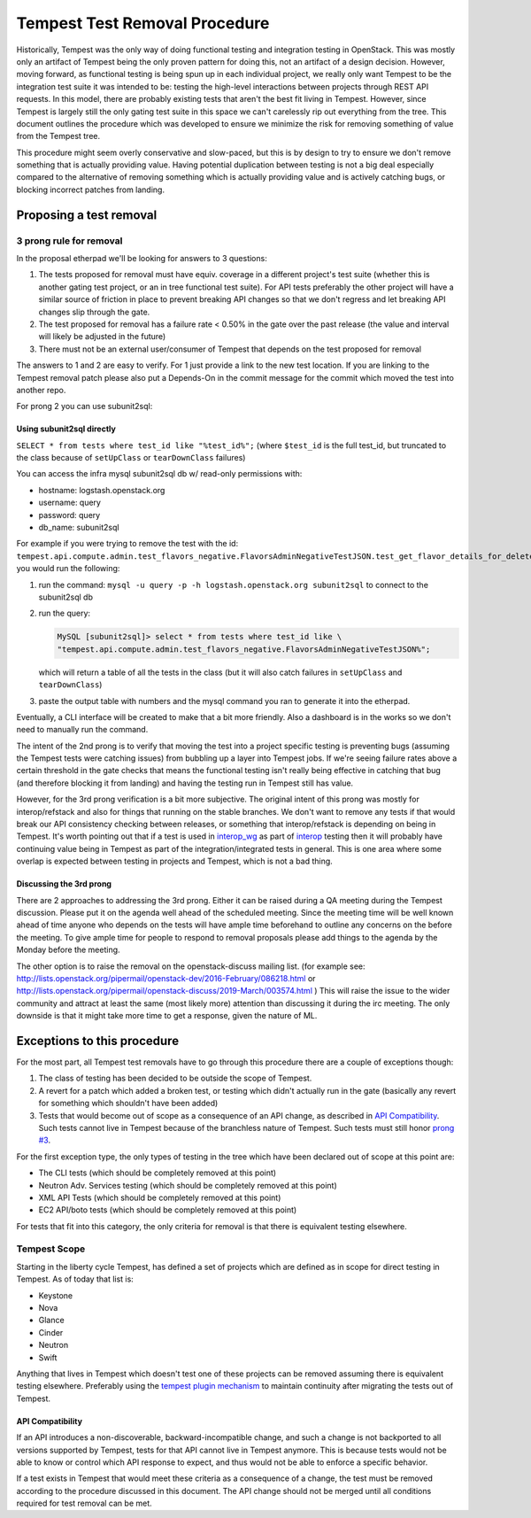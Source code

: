 .. _test-removal:

Tempest Test Removal Procedure
==============================

Historically, Tempest was the only way of doing functional testing and
integration testing in OpenStack. This was mostly only an artifact of Tempest
being the only proven pattern for doing this, not an artifact of a design
decision. However, moving forward, as functional testing is being spun up in
each individual project, we really only want Tempest to be the integration test
suite it was intended to be: testing the high-level interactions between
projects through REST API requests. In this model, there are probably existing
tests that aren't the best fit living in Tempest. However, since Tempest is
largely still the only gating test suite in this space we can't carelessly rip
out everything from the tree. This document outlines the procedure which was
developed to ensure we minimize the risk for removing something of value from
the Tempest tree.

This procedure might seem overly conservative and slow-paced, but this is by
design to try to ensure we don't remove something that is actually providing
value. Having potential duplication between testing is not a big deal
especially compared to the alternative of removing something which is actually
providing value and is actively catching bugs, or blocking incorrect patches
from landing.

Proposing a test removal
------------------------

3 prong rule for removal
^^^^^^^^^^^^^^^^^^^^^^^^

In the proposal etherpad we'll be looking for answers to 3 questions:

#. The tests proposed for removal must have equiv. coverage in a different
   project's test suite (whether this is another gating test project, or an in
   tree functional test suite). For API tests preferably the other project will
   have a similar source of friction in place to prevent breaking API changes
   so that we don't regress and let breaking API changes slip through the
   gate.
#. The test proposed for removal has a failure rate <  0.50% in the gate over
   the past release (the value and interval will likely be adjusted in the
   future)

   .. _`prong #3`:
#. There must not be an external user/consumer of Tempest
   that depends on the test proposed for removal

The answers to 1 and 2 are easy to verify. For 1 just provide a link to the new
test location. If you are linking to the Tempest removal patch please also put
a Depends-On in the commit message for the commit which moved the test into
another repo.

For prong 2 you can use subunit2sql:

Using subunit2sql directly
""""""""""""""""""""""""""

``SELECT * from tests where test_id like "%test_id%";``
(where ``$test_id`` is the full test_id, but truncated to the class because of
``setUpClass`` or ``tearDownClass`` failures)

You can access the infra mysql subunit2sql db w/ read-only permissions with:

* hostname: logstash.openstack.org
* username: query
* password: query
* db_name: subunit2sql

For example if you were trying to remove the test with the id:
``tempest.api.compute.admin.test_flavors_negative.FlavorsAdminNegativeTestJSON.test_get_flavor_details_for_deleted_flavor``
you would run the following:

#. run the command: ``mysql -u query -p -h logstash.openstack.org subunit2sql``
   to connect to the subunit2sql db
#. run the query:

   .. code-block:: console

       MySQL [subunit2sql]> select * from tests where test_id like \
       "tempest.api.compute.admin.test_flavors_negative.FlavorsAdminNegativeTestJSON%";

   which will return a table of all the tests in the class (but it will also
   catch failures in ``setUpClass`` and ``tearDownClass``)
#. paste the output table with numbers and the mysql command you ran to
   generate it into the etherpad.

Eventually, a CLI interface will be created to make that a bit more friendly.
Also a dashboard is in the works so we don't need to manually run the command.

The intent of the 2nd prong is to verify that moving the test into a project
specific testing is preventing bugs (assuming the Tempest tests were catching
issues) from bubbling up a layer into Tempest jobs. If we're seeing failure
rates above a certain threshold in the gate checks that means the functional
testing isn't really being effective in catching that bug (and therefore
blocking it from landing) and having the testing run in Tempest still has
value.

However, for the 3rd prong verification is a bit more subjective. The original
intent of this prong was mostly for interop/refstack and also for things that
running on the stable branches. We don't want to remove any tests if that
would break our API consistency checking between releases, or something that
interop/refstack is depending on being in Tempest. It's worth pointing out
that if a test is used in `interop_wg`_ as part of `interop`_ testing then it
will probably have continuing value being in Tempest as part of the
integration/integrated tests in general. This is one area where some overlap
is expected between testing in projects and Tempest, which is not a bad thing.

.. _interop_wg: https://docs.opendev.org/openinfra/interop/latest/
.. _interop: https://www.openstack.org/brand/interop

Discussing the 3rd prong
""""""""""""""""""""""""

There are 2 approaches to addressing the 3rd prong. Either it can be raised
during a QA meeting during the Tempest discussion. Please put it on the agenda
well ahead of the scheduled meeting. Since the meeting time will be well known
ahead of time anyone who depends on the tests will have ample time beforehand
to outline any concerns on the before the meeting. To give ample time for
people to respond to removal proposals please add things to the agenda by the
Monday before the meeting.

The other option is to raise the removal on the openstack-discuss mailing list.
(for example see: http://lists.openstack.org/pipermail/openstack-dev/2016-February/086218.html
or http://lists.openstack.org/pipermail/openstack-discuss/2019-March/003574.html )
This will raise the issue to the wider community and attract at least the same
(most likely more) attention than discussing it during the irc meeting. The
only downside is that it might take more time to get a response, given the
nature of ML.

Exceptions to this procedure
----------------------------

For the most part, all Tempest test removals have to go through this procedure
there are a couple of exceptions though:

#. The class of testing has been decided to be outside the scope of Tempest.
#. A revert for a patch which added a broken test, or testing which didn't
   actually run in the gate (basically any revert for something which
   shouldn't have been added)
#. Tests that would become out of scope as a consequence of an API change,
   as described in `API Compatibility`_.
   Such tests cannot live in Tempest because of the branchless nature of
   Tempest. Such tests must still honor `prong #3`_.

For the first exception type, the only types of testing in the tree which have been
declared out of scope at this point are:

* The CLI tests (which should be completely removed at this point)
* Neutron Adv. Services testing (which should be completely removed at this
  point)
* XML API Tests (which should be completely removed at this point)
* EC2 API/boto tests (which should be completely removed at this point)

For tests that fit into this category, the only criteria for removal is that
there is equivalent testing elsewhere.

Tempest Scope
^^^^^^^^^^^^^

Starting in the liberty cycle Tempest, has defined a set of projects which
are defined as in scope for direct testing in Tempest. As of today that list
is:

* Keystone
* Nova
* Glance
* Cinder
* Neutron
* Swift

Anything that lives in Tempest which doesn't test one of these projects can be
removed assuming there is equivalent testing elsewhere. Preferably using the
`tempest plugin mechanism`_
to maintain continuity after migrating the tests out of Tempest.

.. _tempest plugin mechanism: https://docs.openstack.org/tempest/latest/plugin.html

API Compatibility
"""""""""""""""""

If an API introduces a non-discoverable, backward-incompatible change, and
such a change is not backported to all versions supported by Tempest, tests for
that API cannot live in Tempest anymore.
This is because tests would not be able to know or control which API response
to expect, and thus would not be able to enforce a specific behavior.

If a test exists in Tempest that would meet these criteria as a consequence of a
change, the test must be removed according to the procedure discussed in
this document. The API change should not be merged until all conditions
required for test removal can be met.
